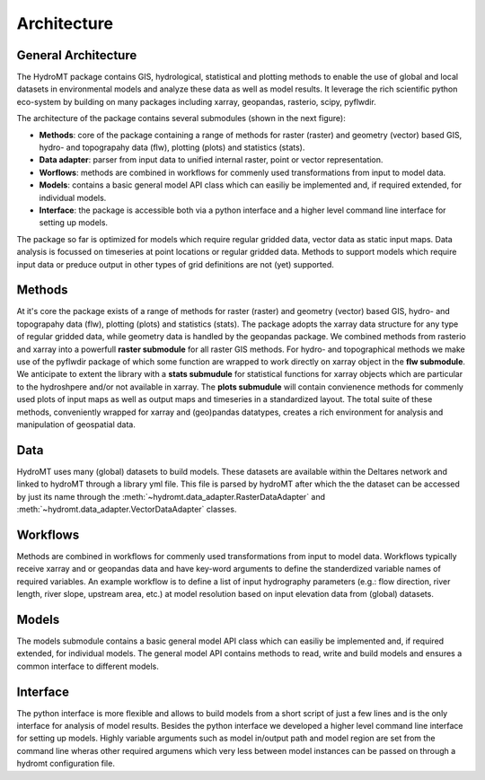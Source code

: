 Architecture
============
General Architecture
--------------------
The HydroMT package contains GIS, hydrological, statistical and plotting methods to enable
the use of global and local datasets in environmental models and analyze these data as well as 
model results. It leverage the rich scientific python eco-system by building on many 
packages including xarray, geopandas, rasterio, scipy, pyflwdir. 

The architecture of the package contains several submodules (shown in the next figure):

- **Methods**: core of the package containing a range of methods for 
  raster (raster) and geometry (vector) based GIS, hydro- and topograpahy data (flw), plotting (plots) 
  and statistics (stats).
- **Data adapter**: parser from input data to unified internal raster, point or vector representation.
- **Worflows**: methods are combined in workflows for commenly used transformations from input 
  to model data.
- **Models**: contains a basic general model API class which can easiliy be 
  implemented and, if required extended, for individual models.
- **Interface**: the package is accessible both via a python interface and a higher level command line interface 
  for setting up models.

.. image:: img/hydromt_architecture_full.png

The package so far is optimized for models which require regular gridded data, vector data 
as static input maps. Data analysis is focussed on timeseries at point locations or 
regular gridded data. Methods to support models which require input data or preduce output 
in other types of grid definitions are not (yet) supported.

Methods
-------
At it's core the package exists of a range of methods for raster (raster) and geometry (vector) 
based GIS, hydro- and topograpahy data (flw), plotting (plots) and statistics (stats).
The package adopts the xarray data structure for any type of regular gridded data, while
geometry data is handled by the geopandas package. We combined methods from rasterio and xarray into a powerfull 
**raster submodule** for all raster GIS methods. For hydro- and topographical methods we make 
use of the pyflwdir package of which some function are wrapped to work directly on 
xarray object in the **flw submodule**. We anticipate to extent the library with a 
**stats submudule** for statistical functions for xarray objects which are particular
to the hydroshpere and/or not available in xarray. The **plots submudule** will contain
convienence methods for commenly used plots of input maps as well as output maps and 
timeseries in a standardized layout. The total suite of these methods, conveniently 
wrapped for xarray and (geo)pandas datatypes, creates a rich environment for 
analysis and manipulation of geospatial data.

Data
----
HydroMT uses many (global) datasets to build models. These datasets are available
within the Deltares network and linked to hydroMT through a library yml file. 
This file is parsed by hydroMT after which the the dataset can be accessed by just
its name through the :meth:`~hydromt.data_adapter.RasterDataAdapter` and 
:meth:`~hydromt.data_adapter.VectorDataAdapter` classes. 

Workflows
---------
Methods are combined in workflows for commenly used transformations from input 
to model data. Workflows typically receive xarray and or geopandas data and have key-word
arguments to define the standerdized variable names of required variables. An example
workflow is to define a list of input hydrography parameters (e.g.: flow direction, 
river length, river slope, upstream area, etc.) at model resolution based on input 
elevation data from (global) datasets.

Models
------
The models submodule contains a basic general model API class which can easiliy be 
implemented and, if required extended, for individual models. The general model API 
contains methods to read, write and build models and ensures a common interface to 
different models.

Interface
---------
The python interface is more flexible and allows to build models from 
a short script of just a few lines and is the only interface for analysis of model 
results. Besides the python interface we developed a higher level command line interface 
for setting up models. Highly variable arguments such as model in/output path and model 
region are set from the command line wheras other required argumens which very less between 
model instances can be passed on through a hydromt configuration file. 